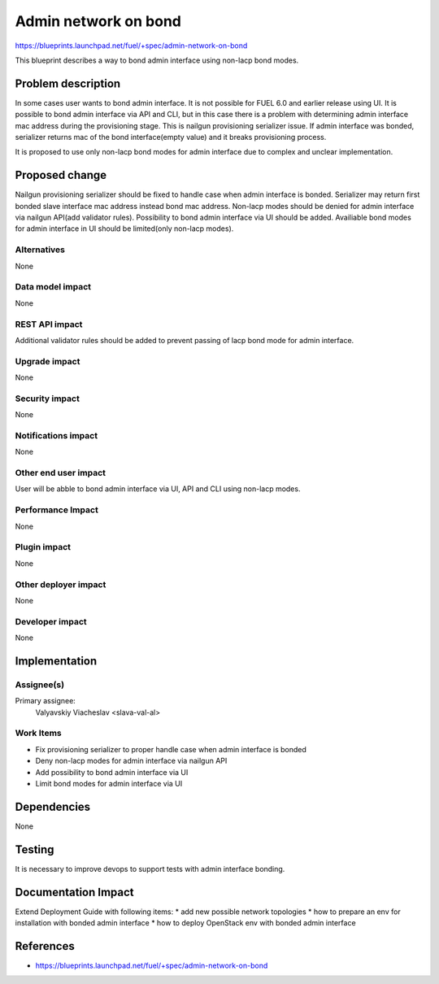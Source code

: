 ..
 This work is licensed under a Creative Commons Attribution 3.0 Unported
 License.

 http://creativecommons.org/licenses/by/3.0/legalcode

=====================
Admin network on bond
=====================

https://blueprints.launchpad.net/fuel/+spec/admin-network-on-bond

This blueprint describes a way to bond admin interface using non-lacp
bond modes.

Problem description
===================

In some cases user wants to bond admin interface. It is not possible
for FUEL 6.0 and earlier release using UI. It is possible to bond admin
interface via API and CLI, but in this case there is a problem with
determining admin interface mac address during the provisioning stage.
This is nailgun provisioning serializer issue. If admin interface was
bonded, serializer returns mac of the bond interface(empty value) and
it breaks provisioning process.

It is proposed to use only non-lacp bond modes for admin interface
due to complex and unclear implementation.

Proposed change
===============

Nailgun provisioning serializer should be fixed to handle case when
admin interface is bonded. Serializer may return first bonded slave
interface mac address instead bond mac address. Non-lacp modes should
be denied for admin interface via nailgun API(add validator rules).
Possibility to bond admin interface via UI should be added. Availiable
bond modes for admin interface in UI should be
limited(only non-lacp modes).

Alternatives
------------

None

Data model impact
-----------------

None

REST API impact
---------------

Additional validator rules should be added to prevent passing of
lacp bond mode for admin interface.

Upgrade impact
--------------

None

Security impact
---------------

None

Notifications impact
--------------------

None

Other end user impact
---------------------

User will be abble to bond admin interface via UI, API and CLI
using non-lacp modes.

Performance Impact
------------------

None

Plugin impact
-------------

None

Other deployer impact
---------------------

None

Developer impact
----------------

None

Implementation
==============

Assignee(s)
-----------

Primary assignee:
  Valyavskiy Viacheslav <slava-val-al>

Work Items
----------

* Fix provisioning serializer to proper handle case when admin interface is
  bonded
* Deny non-lacp modes for admin interface via nailgun API
* Add possibility to bond admin interface via UI
* Limit bond modes for admin interface via UI


Dependencies
============

None

Testing
=======

It is necessary to improve devops to support tests
with admin interface bonding.


Documentation Impact
====================

Extend Deployment Guide with following items:
* add new possible network topologies
* how to prepare an env for installation with bonded admin interface
* how to deploy OpenStack env with bonded admin interface


References
==========

- https://blueprints.launchpad.net/fuel/+spec/admin-network-on-bond
